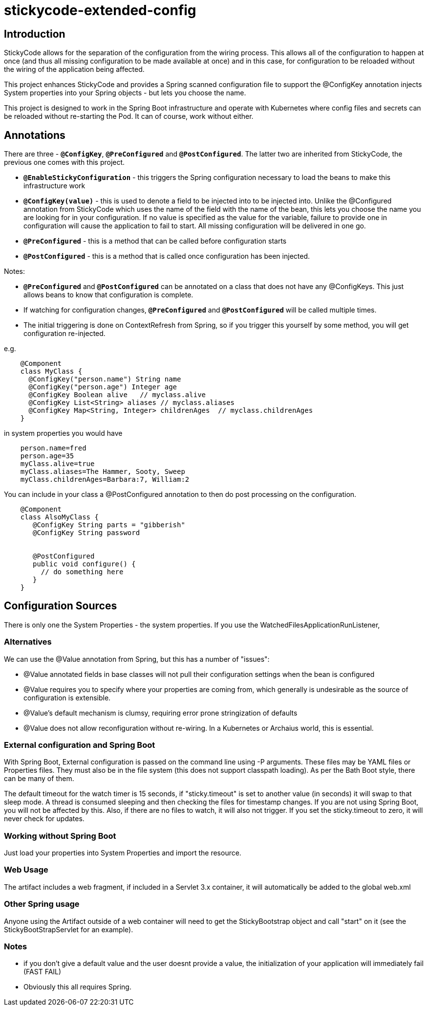= stickycode-extended-config

== Introduction

StickyCode allows for the separation of the configuration from the wiring process. This allows all of the configuration
to happen at once (and thus all missing configuration to be made available at once) and in this case, for configuration to be reloaded
 without the wiring of the application being affected.

This project enhances StickyCode and provides a Spring scanned configuration file to support the @ConfigKey annotation
injects System properties into your Spring objects - but lets you choose the name.

This project is designed to work in the Spring Boot infrastructure and operate with Kubernetes where config files
and secrets can be reloaded without re-starting the Pod. It can of course, work without either.

== Annotations

There are three - `*@ConfigKey*`, `*@PreConfigured*` and `*@PostConfigured*`. The latter two are inherited from StickyCode, the previous one comes
with this project.

* `*@EnableStickyConfiguration*` - this triggers the Spring configuration necessary to load the beans to make this infrastructure work
* `*@ConfigKey(value)*` - this is used to denote a field to be injected into to be injected into. Unlike the @Configured annotation from StickyCode which
 uses the name of the field with the name of the bean, this lets you choose the name you are looking for in your configuration.
 If no value is specified as the value for the variable, failure to provide
 one in configuration will cause the application to fail to start. All missing configuration will be delivered in one go.
* `*@PreConfigured*` - this is a method that can be called before configuration starts
* `*@PostConfigured*` - this is a method that is called once configuration has been injected.

Notes:

*  `*@PreConfigured*` and `*@PostConfigured*` can be annotated on a class that does not have any @ConfigKeys.
This just allows beans to know that configuration is complete.
*  If watching for configuration changes, `*@PreConfigured*` and `*@PostConfigured*` will be called multiple times.
* The initial triggering is done on ContextRefresh from Spring, so if you trigger this yourself by some method, you will get configuration re-injected.

e.g.

----
    @Component
    class MyClass {
      @ConfigKey("person.name") String name
      @ConfigKey("person.age") Integer age
      @ConfigKey Boolean alive   // myclass.alive
      @ConfigKey List<String> aliases // myclass.aliases
      @ConfigKey Map<String, Integer> childrenAges  // myclass.childrenAges
    }
----

in system properties you would have

----
    person.name=fred
    person.age=35
    myClass.alive=true
    myClass.aliases=The Hammer, Sooty, Sweep
    myClass.childrenAges=Barbara:7, William:2
----

You can include in your class a @PostConfigured annotation to then do post processing on the configuration.

----
    @Component
    class AlsoMyClass {
       @ConfigKey String parts = "gibberish"
       @ConfigKey String password


       @PostConfigured
       public void configure() {
         // do something here
       }
    }
----
== Configuration Sources

There is only one the System Properties - the system properties. If you use the WatchedFilesApplicationRunListener,

=== Alternatives

We can use the @Value annotation from Spring, but this has a number of "issues":

  * @Value annotated fields in base classes will not pull their configuration settings when the bean is configured
  * @Value requires you to specify where your properties are coming from, which generally is undesirable as the source of configuration is extensible.
  * @Value's default mechanism is clumsy, requiring error prone stringization of defaults
  * @Value does not allow reconfiguration without re-wiring. In a Kubernetes or Archaius world, this is essential.


=== External configuration and Spring Boot

With Spring Boot, External configuration is passed on the command line using -P arguments. These files may be YAML files or Properties files.
  They must also be in the file system (this does not support classpath loading). As per the Bath Boot style, there can be many of them.

The default timeout for the watch timer is 15 seconds, if "sticky.timeout" is set to another value (in seconds) it will swap to that sleep
mode. A thread is consumed sleeping and then checking the files for timestamp changes. If you are not using Spring Boot, you will not be affected
by this. Also, if there are no files to watch, it will also not trigger. If you set the sticky.timeout to zero, it will never check for updates.

=== Working without Spring Boot

Just load your properties into System Properties and import the resource.

=== Web Usage
The artifact includes a web fragment, if included in a Servlet 3.x container, it will automatically be added to the global web.xml

=== Other Spring usage
Anyone using the Artifact outside of a web container will need to get the StickyBootstrap object and call "start" on it (see the StickyBootStrapServlet for an example).

=== Notes

* if you don't give a default value and the user doesnt provide a value, the initialization of your application will immediately fail (FAST FAIL)
* Obviously this all requires Spring.


